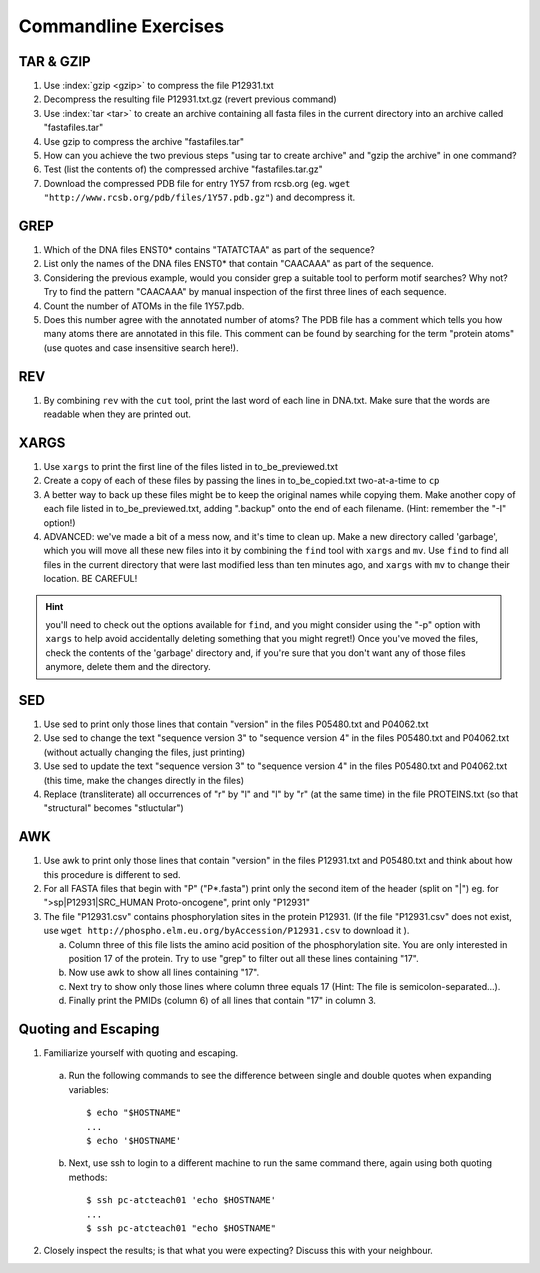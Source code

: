 
Commandline Exercises
======================

TAR & GZIP
----------

1. Use :index:`gzip <gzip>` to compress the file P12931.txt

2. Decompress the resulting file P12931.txt.gz (revert previous command)

3. Use :index:`tar <tar>` to create an archive containing all fasta files in the current directory into an archive called "fastafiles.tar"

4. Use gzip to compress the archive "fastafiles.tar"

5. How can you achieve the two previous steps "using tar to create archive" and "gzip the archive" in one command? 

6. Test (list the contents of) the compressed archive "fastafiles.tar.gz"

7. Download the compressed PDB file for entry 1Y57 from rcsb.org (eg. ``wget "http://www.rcsb.org/pdb/files/1Y57.pdb.gz"``) and decompress it. 

 
GREP
----

1. Which of the DNA files ENST0* contains "TATATCTAA" as part of the sequence? 

2. List only the names of the DNA files ENST0* that contain "CAACAAA" as part of the sequence.

3. Considering the previous example, would you consider grep a suitable tool to perform motif searches? Why not? Try to find the pattern "CAACAAA" by manual inspection of the first three lines of each sequence.

4. Count the number of ATOMs in the file 1Y57.pdb. 

5. Does this number agree with the annotated number of atoms? The PDB file has a comment which tells you how many atoms there are annotated in this file. This comment can be found by searching for the term "protein atoms" (use quotes and case insensitive search here!).

REV
---

1. By combining ``rev`` with the ``cut`` tool, print the last word of each line in DNA.txt. Make sure that the words are readable when they are printed out.


XARGS
-----

1. Use ``xargs`` to print the first line of the files listed in to_be_previewed.txt

2. Create a copy of each of these files by passing the lines in to_be_copied.txt two-at-a-time to ``cp``

3. A better way to back up these files might be to keep the original names while copying them. Make another copy of each file listed in to_be_previewed.txt, adding ".backup" onto the end of each filename. (Hint: remember the "-I" option!)

4. ADVANCED: we've made a bit of a mess now, and it's time to clean up. Make a new directory called 'garbage', which you will move all these new files into it by combining the ``find`` tool with ``xargs`` and ``mv``. Use ``find`` to find all files in the current directory that were last modified less than ten minutes ago, and ``xargs`` with ``mv`` to change their location. BE CAREFUL!

.. Hint:: you'll need to check out the options available for ``find``, and you might consider using the "-p" option with ``xargs`` to help avoid accidentally deleting something that you might regret!) Once you've moved the files, check the contents of the 'garbage' directory and, if you're sure that you don't want any of those files anymore, delete them and the directory.


SED
---

1. Use sed to print only those lines that contain "version" in the files P05480.txt and P04062.txt

2. Use sed to change the text "sequence version 3" to "sequence version 4" in the files P05480.txt and P04062.txt (without actually changing the files, just printing) 

3. Use sed to update the text "sequence version 3" to "sequence version 4" in the files P05480.txt and P04062.txt (this time, make the changes directly in the files) 

4. Replace (transliterate) all occurrences of "r" by "l" and "l" by "r" (at the same time) in the file PROTEINS.txt (so that "structural" becomes "stluctular") 


AWK
---

1. Use awk to print only those lines that contain "version" in the files P12931.txt and P05480.txt and think about how this procedure is different to sed. 

2. For all FASTA files that begin with "P" ("P*.fasta") print only the second item of the header (split on "|") eg. for ">sp|P12931|SRC_HUMAN Proto-oncogene", print only "P12931"

3. The file "P12931.csv" contains phosphorylation sites in the protein P12931. (If the file "P12931.csv" does not exist, use ``wget http://phospho.elm.eu.org/byAccession/P12931.csv`` to download it ). 

   a. Column three of this file lists the amino acid position of the phosphorylation site. You are only interested in position 17 of the protein. Try to use "grep" to filter out all these lines containing "17". 
  
   b. Now use awk to show all lines containing "17".
  
   c. Next try to show only those lines where column three equals 17 (Hint: The file is semicolon-separated...).
  
   d. Finally print the PMIDs (column 6) of all lines that contain "17" in column 3. 


Quoting and Escaping
--------------------

1. Familiarize yourself with quoting and escaping.

 a. Run the following commands to see the difference between single and double quotes when expanding variables:
  ::

    $ echo "$HOSTNAME"
    ...
    $ echo '$HOSTNAME'

 b. Next, use ssh to login to a different machine to run the same command there, again using both quoting methods:

  ::

    $ ssh pc-atcteach01 'echo $HOSTNAME'
    ...
    $ ssh pc-atcteach01 "echo $HOSTNAME"

2. Closely inspect the results; is that what you were expecting? Discuss this with your neighbour.


